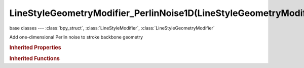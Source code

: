 LineStyleGeometryModifier_PerlinNoise1D(LineStyleGeometryModifier)
==================================================================

.. module:: bpy.types

base classes --- :class:`bpy_struct`, :class:`LineStyleModifier`, :class:`LineStyleGeometryModifier`

.. class:: LineStyleGeometryModifier_PerlinNoise1D(LineStyleGeometryModifier)

   Add one-dimensional Perlin noise to stroke backbone geometry

   .. attribute:: amplitude

      Amplitude of the Perlin noise

      :type: float in [-inf, inf], default 0.0

   .. attribute:: angle

      Displacement direction

      :type: float in [-inf, inf], default 0.0

   .. attribute:: expanded

      True if the modifier tab is expanded

      :type: boolean, default False

   .. attribute:: frequency

      Frequency of the Perlin noise

      :type: float in [-inf, inf], default 0.0

   .. attribute:: name

      Name of the modifier

      :type: string, default "", (never None)

   .. attribute:: octaves

      Number of octaves (i.e., the amount of detail of the Perlin noise)

      :type: int in [0, inf], default 0

   .. attribute:: seed

      Seed for random number generation (if negative, time is used as a seed instead)

      :type: int in [-inf, inf], default 0

   .. data:: type

      Type of the modifier

      :type: enum in ['2D_OFFSET', '2D_TRANSFORM', 'BACKBONE_STRETCHER', 'BEZIER_CURVE', 'BLUEPRINT', 'GUIDING_LINES', 'PERLIN_NOISE_1D', 'PERLIN_NOISE_2D', 'POLYGONIZATION', 'SAMPLING', 'SIMPLIFICATION', 'SINUS_DISPLACEMENT', 'SPATIAL_NOISE', 'TIP_REMOVER'], default '2D_OFFSET', (readonly)

   .. attribute:: use

      Enable or disable this modifier during stroke rendering

      :type: boolean, default False

.. rubric:: Inherited Properties

.. hlist::
   :columns: 2

   * :class:`bpy_struct.id_data`

.. rubric:: Inherited Functions

.. hlist::
   :columns: 2

   * :class:`bpy_struct.as_pointer`
   * :class:`bpy_struct.driver_add`
   * :class:`bpy_struct.driver_remove`
   * :class:`bpy_struct.get`
   * :class:`bpy_struct.is_property_hidden`
   * :class:`bpy_struct.is_property_readonly`
   * :class:`bpy_struct.is_property_set`
   * :class:`bpy_struct.items`
   * :class:`bpy_struct.keyframe_delete`
   * :class:`bpy_struct.keyframe_insert`
   * :class:`bpy_struct.keys`
   * :class:`bpy_struct.path_from_id`
   * :class:`bpy_struct.path_resolve`
   * :class:`bpy_struct.property_unset`
   * :class:`bpy_struct.type_recast`
   * :class:`bpy_struct.values`

